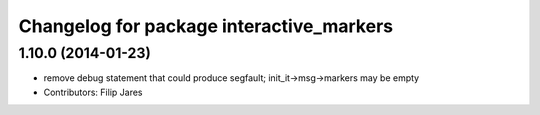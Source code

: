 ^^^^^^^^^^^^^^^^^^^^^^^^^^^^^^^^^^^^^^^^^
Changelog for package interactive_markers
^^^^^^^^^^^^^^^^^^^^^^^^^^^^^^^^^^^^^^^^^

1.10.0 (2014-01-23)
-------------------
* remove debug statement that could produce segfault; init_it->msg->markers may be empty
* Contributors: Filip Jares
